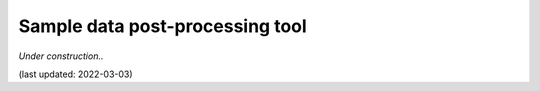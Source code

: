 **Sample data post-processing** tool
====================================

*Under construction..*

(last updated: 2022-03-03)

